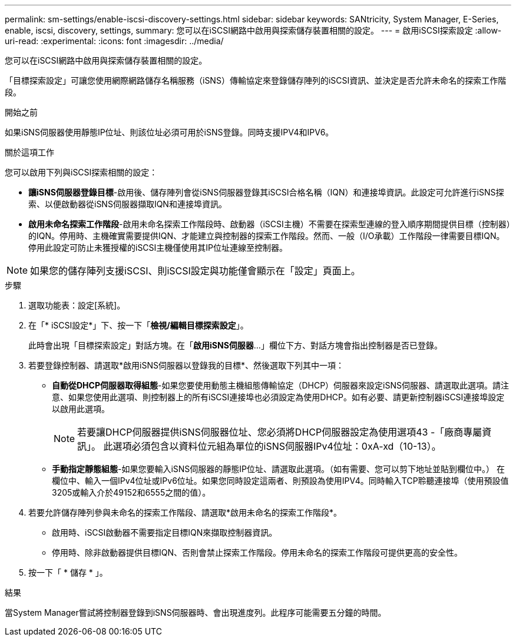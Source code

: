 ---
permalink: sm-settings/enable-iscsi-discovery-settings.html 
sidebar: sidebar 
keywords: SANtricity, System Manager, E-Series, enable, iscsi, discovery, settings, 
summary: 您可以在iSCSI網路中啟用與探索儲存裝置相關的設定。 
---
= 啟用iSCSI探索設定
:allow-uri-read: 
:experimental: 
:icons: font
:imagesdir: ../media/


[role="lead"]
您可以在iSCSI網路中啟用與探索儲存裝置相關的設定。

「目標探索設定」可讓您使用網際網路儲存名稱服務（iSNS）傳輸協定來登錄儲存陣列的iSCSI資訊、並決定是否允許未命名的探索工作階段。

.開始之前
如果iSNS伺服器使用靜態IP位址、則該位址必須可用於iSNS登錄。同時支援IPV4和IPV6。

.關於這項工作
您可以啟用下列與iSCSI探索相關的設定：

* *讓iSNS伺服器登錄目標*-啟用後、儲存陣列會從iSNS伺服器登錄其iSCSI合格名稱（IQN）和連接埠資訊。此設定可允許進行iSNS探索、以便啟動器從iSNS伺服器擷取IQN和連接埠資訊。
* *啟用未命名探索工作階段*-啟用未命名探索工作階段時、啟動器（iSCSI主機）不需要在探索型連線的登入順序期間提供目標（控制器）的IQN。停用時、主機確實需要提供IQN、才能建立與控制器的探索工作階段。然而、一般（I/O承載）工作階段一律需要目標IQN。停用此設定可防止未獲授權的iSCSI主機僅使用其IP位址連線至控制器。


[NOTE]
====
如果您的儲存陣列支援iSCSI、則iSCSI設定與功能僅會顯示在「設定」頁面上。

====
.步驟
. 選取功能表：設定[系統]。
. 在「* iSCSI設定*」下、按一下「*檢視/編輯目標探索設定*」。
+
此時會出現「目標探索設定」對話方塊。在「*啟用iSNS伺服器*...」欄位下方、對話方塊會指出控制器是否已登錄。

. 若要登錄控制器、請選取*啟用iSNS伺服器以登錄我的目標*、然後選取下列其中一項：
+
** *自動從DHCP伺服器取得組態*-如果您要使用動態主機組態傳輸協定（DHCP）伺服器來設定iSNS伺服器、請選取此選項。請注意、如果您使用此選項、則控制器上的所有iSCSI連接埠也必須設定為使用DHCP。如有必要、請更新控制器iSCSI連接埠設定以啟用此選項。
+
[NOTE]
====
若要讓DHCP伺服器提供iSNS伺服器位址、您必須將DHCP伺服器設定為使用選項43 -「廠商專屬資訊」。 此選項必須包含以資料位元組為單位的iSNS伺服器IPv4位址：0xA-xd（10-13）。

====
** *手動指定靜態組態*-如果您要輸入iSNS伺服器的靜態IP位址、請選取此選項。（如有需要、您可以剪下地址並貼到欄位中。） 在欄位中、輸入一個IPv4位址或IPv6位址。如果您同時設定這兩者、則預設為使用IPV4。同時輸入TCP聆聽連接埠（使用預設值3205或輸入介於49152和6555之間的值）。


. 若要允許儲存陣列參與未命名的探索工作階段、請選取*啟用未命名的探索工作階段*。
+
** 啟用時、iSCSI啟動器不需要指定目標IQN來擷取控制器資訊。
** 停用時、除非啟動器提供目標IQN、否則會禁止探索工作階段。停用未命名的探索工作階段可提供更高的安全性。


. 按一下「 * 儲存 * 」。


.結果
當System Manager嘗試將控制器登錄到iSNS伺服器時、會出現進度列。此程序可能需要五分鐘的時間。
